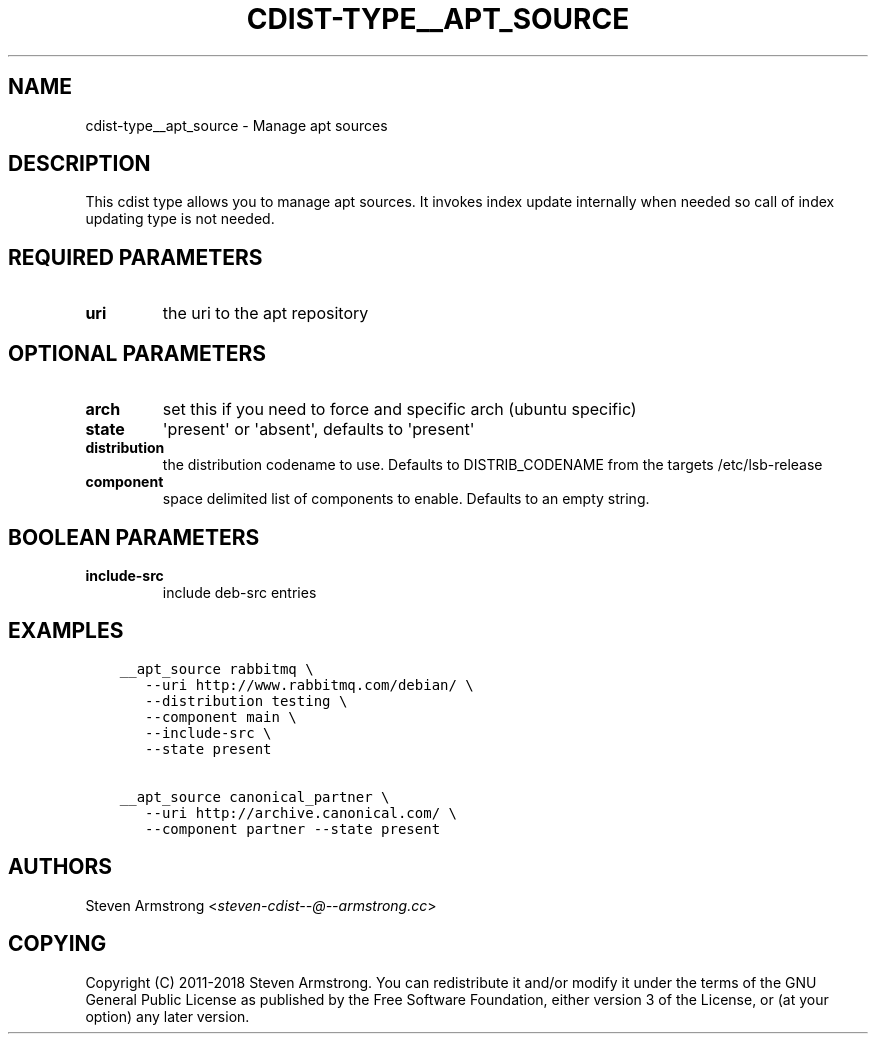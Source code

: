 .\" Man page generated from reStructuredText.
.
.TH "CDIST-TYPE__APT_SOURCE" "7" "Jun 21, 2018" "4.10.1" "cdist"
.
.nr rst2man-indent-level 0
.
.de1 rstReportMargin
\\$1 \\n[an-margin]
level \\n[rst2man-indent-level]
level margin: \\n[rst2man-indent\\n[rst2man-indent-level]]
-
\\n[rst2man-indent0]
\\n[rst2man-indent1]
\\n[rst2man-indent2]
..
.de1 INDENT
.\" .rstReportMargin pre:
. RS \\$1
. nr rst2man-indent\\n[rst2man-indent-level] \\n[an-margin]
. nr rst2man-indent-level +1
.\" .rstReportMargin post:
..
.de UNINDENT
. RE
.\" indent \\n[an-margin]
.\" old: \\n[rst2man-indent\\n[rst2man-indent-level]]
.nr rst2man-indent-level -1
.\" new: \\n[rst2man-indent\\n[rst2man-indent-level]]
.in \\n[rst2man-indent\\n[rst2man-indent-level]]u
..
.SH NAME
.sp
cdist\-type__apt_source \- Manage apt sources
.SH DESCRIPTION
.sp
This cdist type allows you to manage apt sources. It invokes index update
internally when needed so call of index updating type is not needed.
.SH REQUIRED PARAMETERS
.INDENT 0.0
.TP
.B uri
the uri to the apt repository
.UNINDENT
.SH OPTIONAL PARAMETERS
.INDENT 0.0
.TP
.B arch
set this if you need to force and specific arch (ubuntu specific)
.TP
.B state
\(aqpresent\(aq or \(aqabsent\(aq, defaults to \(aqpresent\(aq
.TP
.B distribution
the distribution codename to use. Defaults to DISTRIB_CODENAME from
the targets /etc/lsb\-release
.TP
.B component
space delimited list of components to enable. Defaults to an empty string.
.UNINDENT
.SH BOOLEAN PARAMETERS
.INDENT 0.0
.TP
.B include\-src
include deb\-src entries
.UNINDENT
.SH EXAMPLES
.INDENT 0.0
.INDENT 3.5
.sp
.nf
.ft C
__apt_source rabbitmq \e
   \-\-uri http://www.rabbitmq.com/debian/ \e
   \-\-distribution testing \e
   \-\-component main \e
   \-\-include\-src \e
   \-\-state present

__apt_source canonical_partner \e
   \-\-uri http://archive.canonical.com/ \e
   \-\-component partner \-\-state present
.ft P
.fi
.UNINDENT
.UNINDENT
.SH AUTHORS
.sp
Steven Armstrong <\fI\%steven\-cdist\-\-@\-\-armstrong.cc\fP>
.SH COPYING
.sp
Copyright (C) 2011\-2018 Steven Armstrong. You can redistribute it
and/or modify it under the terms of the GNU General Public License as
published by the Free Software Foundation, either version 3 of the
License, or (at your option) any later version.
.\" Generated by docutils manpage writer.
.
